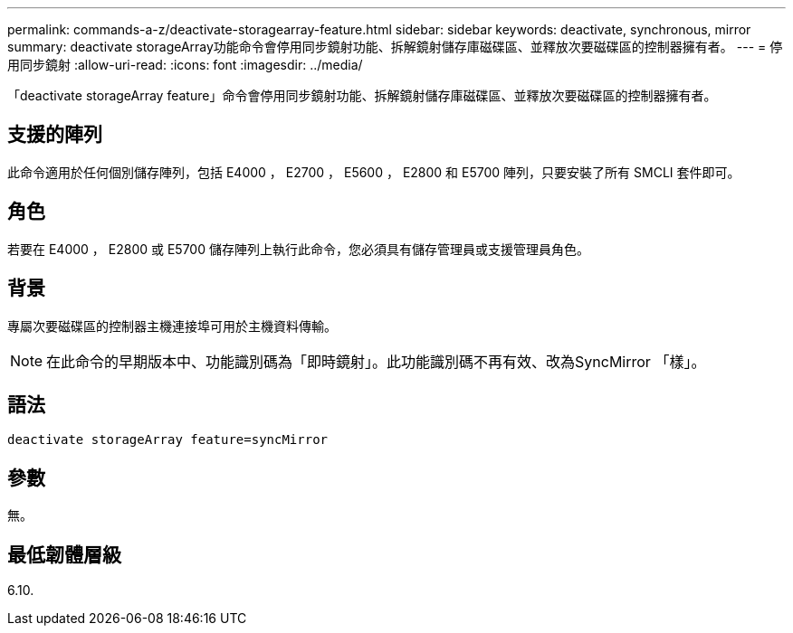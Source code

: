 ---
permalink: commands-a-z/deactivate-storagearray-feature.html 
sidebar: sidebar 
keywords: deactivate, synchronous, mirror 
summary: deactivate storageArray功能命令會停用同步鏡射功能、拆解鏡射儲存庫磁碟區、並釋放次要磁碟區的控制器擁有者。 
---
= 停用同步鏡射
:allow-uri-read: 
:icons: font
:imagesdir: ../media/


[role="lead"]
「deactivate storageArray feature」命令會停用同步鏡射功能、拆解鏡射儲存庫磁碟區、並釋放次要磁碟區的控制器擁有者。



== 支援的陣列

此命令適用於任何個別儲存陣列，包括 E4000 ， E2700 ， E5600 ， E2800 和 E5700 陣列，只要安裝了所有 SMCLI 套件即可。



== 角色

若要在 E4000 ， E2800 或 E5700 儲存陣列上執行此命令，您必須具有儲存管理員或支援管理員角色。



== 背景

專屬次要磁碟區的控制器主機連接埠可用於主機資料傳輸。

[NOTE]
====
在此命令的早期版本中、功能識別碼為「即時鏡射」。此功能識別碼不再有效、改為SyncMirror 「樣」。

====


== 語法

[source, cli]
----
deactivate storageArray feature=syncMirror
----


== 參數

無。



== 最低韌體層級

6.10.
